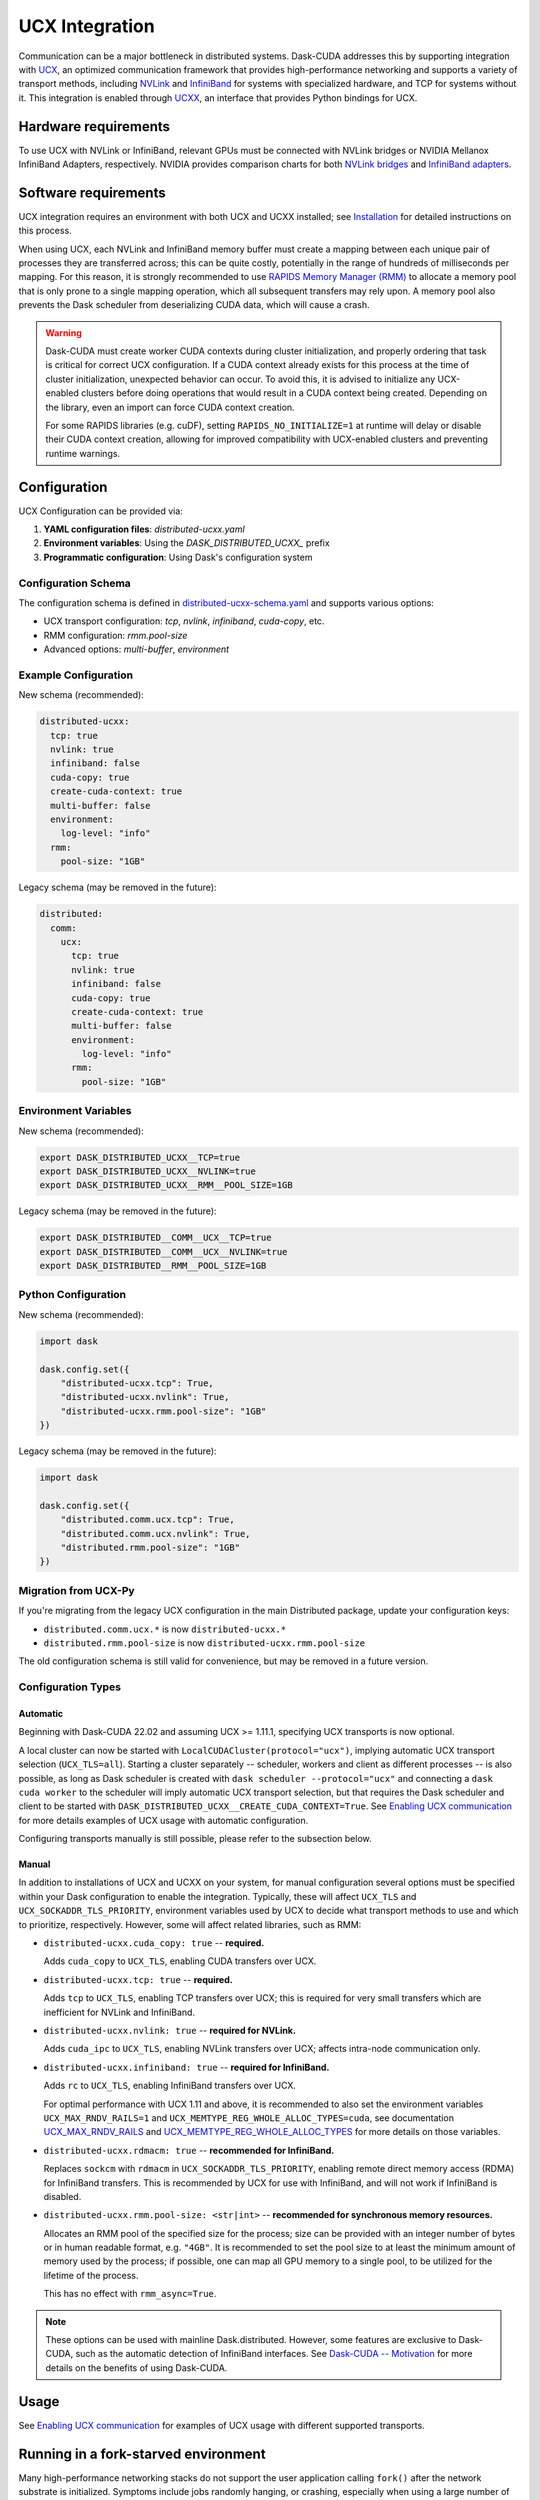 UCX Integration
===============

Communication can be a major bottleneck in distributed systems.
Dask-CUDA addresses this by supporting integration with `UCX <https://www.openucx.org/>`_, an optimized communication framework that provides high-performance networking and supports a variety of transport methods, including `NVLink <https://www.nvidia.com/en-us/data-center/nvlink/>`_ and `InfiniBand <https://www.mellanox.com/pdf/whitepapers/IB_Intro_WP_190.pdf>`_ for systems with specialized hardware, and TCP for systems without it.
This integration is enabled through `UCXX <https://docs.rapids.ai/api/ucxx/nightly/>`_, an interface that provides Python bindings for UCX.

Hardware requirements
---------------------

To use UCX with NVLink or InfiniBand, relevant GPUs must be connected with NVLink bridges or NVIDIA Mellanox InfiniBand Adapters, respectively.
NVIDIA provides comparison charts for both `NVLink bridges <https://www.nvidia.com/en-us/design-visualization/nvlink-bridges/>`_ and `InfiniBand adapters <https://www.nvidia.com/en-us/networking/infiniband-adapters/>`_.

Software requirements
---------------------

UCX integration requires an environment with both UCX and UCXX installed; see `Installation <../install>`_ for detailed instructions on this process.

When using UCX, each NVLink and InfiniBand memory buffer must create a mapping between each unique pair of processes they are transferred across; this can be quite costly, potentially in the range of hundreds of milliseconds per mapping.
For this reason, it is strongly recommended to use `RAPIDS Memory Manager (RMM) <https://github.com/rapidsai/rmm>`_ to allocate a memory pool that is only prone to a single mapping operation, which all subsequent transfers may rely upon.
A memory pool also prevents the Dask scheduler from deserializing CUDA data, which will cause a crash.

.. warning::
    Dask-CUDA must create worker CUDA contexts during cluster initialization, and properly ordering that task is critical for correct UCX configuration.
    If a CUDA context already exists for this process at the time of cluster initialization, unexpected behavior can occur.
    To avoid this, it is advised to initialize any UCX-enabled clusters before doing operations that would result in a CUDA context being created.
    Depending on the library, even an import can force CUDA context creation.

    For some RAPIDS libraries (e.g. cuDF), setting ``RAPIDS_NO_INITIALIZE=1`` at runtime will delay or disable their CUDA context creation, allowing for improved compatibility with UCX-enabled clusters and preventing runtime warnings.


Configuration
-------------

UCX Configuration can be provided via:

1. **YAML configuration files**: `distributed-ucxx.yaml`
2. **Environment variables**: Using the `DASK_DISTRIBUTED_UCXX_` prefix
3. **Programmatic configuration**: Using Dask's configuration system

Configuration Schema
~~~~~~~~~~~~~~~~~~~~

The configuration schema is defined in `distributed-ucxx-schema.yaml <https://github.com/rapidsai/ucxx/blob/HEAD/python/distributed-ucxx/distributed_ucxx/distributed-ucxx-schema.yaml>`_ and supports various options:

- UCX transport configuration: `tcp`, `nvlink`, `infiniband`, `cuda-copy`, etc.
- RMM configuration: `rmm.pool-size`
- Advanced options: `multi-buffer`, `environment`

Example Configuration
~~~~~~~~~~~~~~~~~~~~~

New schema (recommended):

.. code-block:: yaml

    distributed-ucxx:
      tcp: true
      nvlink: true
      infiniband: false
      cuda-copy: true
      create-cuda-context: true
      multi-buffer: false
      environment:
        log-level: "info"
      rmm:
        pool-size: "1GB"

Legacy schema (may be removed in the future):

.. code-block:: yaml

    distributed:
      comm:
        ucx:
          tcp: true
          nvlink: true
          infiniband: false
          cuda-copy: true
          create-cuda-context: true
          multi-buffer: false
          environment:
            log-level: "info"
          rmm:
            pool-size: "1GB"

Environment Variables
~~~~~~~~~~~~~~~~~~~~~

New schema (recommended):

.. code-block:: bash

    export DASK_DISTRIBUTED_UCXX__TCP=true
    export DASK_DISTRIBUTED_UCXX__NVLINK=true
    export DASK_DISTRIBUTED_UCXX__RMM__POOL_SIZE=1GB

Legacy schema (may be removed in the future):

.. code-block:: bash

    export DASK_DISTRIBUTED__COMM__UCX__TCP=true
    export DASK_DISTRIBUTED__COMM__UCX__NVLINK=true
    export DASK_DISTRIBUTED__RMM__POOL_SIZE=1GB

Python Configuration
~~~~~~~~~~~~~~~~~~~~

New schema (recommended):

.. code-block:: python

    import dask

    dask.config.set({
        "distributed-ucxx.tcp": True,
        "distributed-ucxx.nvlink": True,
        "distributed-ucxx.rmm.pool-size": "1GB"
    })

Legacy schema (may be removed in the future):

.. code-block:: python

    import dask

    dask.config.set({
        "distributed.comm.ucx.tcp": True,
        "distributed.comm.ucx.nvlink": True,
        "distributed.rmm.pool-size": "1GB"
    })

Migration from UCX-Py
~~~~~~~~~~~~~~~~~~~~~

If you're migrating from the legacy UCX configuration in the main Distributed package, update your configuration keys:

- ``distributed.comm.ucx.*`` is now ``distributed-ucxx.*``
- ``distributed.rmm.pool-size`` is now ``distributed-ucxx.rmm.pool-size``

The old configuration schema is still valid for convenience, but may be removed in a future version.

Configuration Types
~~~~~~~~~~~~~~~~~~~

Automatic
^^^^^^^^^

Beginning with Dask-CUDA 22.02 and assuming UCX >= 1.11.1, specifying UCX transports is now optional.

A local cluster can now be started with ``LocalCUDACluster(protocol="ucx")``, implying automatic UCX transport selection (``UCX_TLS=all``). Starting a cluster separately -- scheduler, workers and client as different processes -- is also possible, as long as Dask scheduler is created with ``dask scheduler --protocol="ucx"`` and connecting a ``dask cuda worker`` to the scheduler will imply automatic UCX transport selection, but that requires the Dask scheduler and client to be started with ``DASK_DISTRIBUTED_UCXX__CREATE_CUDA_CONTEXT=True``. See `Enabling UCX communication <../examples/ucx/>`_ for more details examples of UCX usage with automatic configuration.

Configuring transports manually is still possible, please refer to the subsection below.

Manual
^^^^^^

In addition to installations of UCX and UCXX on your system, for manual configuration several options must be specified within your Dask configuration to enable the integration.
Typically, these will affect ``UCX_TLS`` and ``UCX_SOCKADDR_TLS_PRIORITY``, environment variables used by UCX to decide what transport methods to use and which to prioritize, respectively.
However, some will affect related libraries, such as RMM:

- ``distributed-ucxx.cuda_copy: true`` -- **required.**

  Adds ``cuda_copy`` to ``UCX_TLS``, enabling CUDA transfers over UCX.

- ``distributed-ucxx.tcp: true`` -- **required.**

  Adds ``tcp`` to ``UCX_TLS``, enabling TCP transfers over UCX; this is required for very small transfers which are inefficient for NVLink and InfiniBand.

- ``distributed-ucxx.nvlink: true`` -- **required for NVLink.**

  Adds ``cuda_ipc`` to ``UCX_TLS``, enabling NVLink transfers over UCX; affects intra-node communication only.

- ``distributed-ucxx.infiniband: true`` -- **required for InfiniBand.**

  Adds ``rc`` to ``UCX_TLS``, enabling InfiniBand transfers over UCX.

  For optimal performance with UCX 1.11 and above, it is recommended to also set the environment variables ``UCX_MAX_RNDV_RAILS=1`` and ``UCX_MEMTYPE_REG_WHOLE_ALLOC_TYPES=cuda``, see documentation `UCX_MAX_RNDV_RAILS <https://docs.rapids.ai/api/ucxx/nightly/configuration/#ucx-max-rndv-rails>`_ and `UCX_MEMTYPE_REG_WHOLE_ALLOC_TYPES <https://docs.rapids.ai/api/ucxx/nightly/configuration/#ucx-memtype-reg-whole-alloc-types>`_ for more details on those variables.

- ``distributed-ucxx.rdmacm: true`` -- **recommended for InfiniBand.**

  Replaces ``sockcm`` with ``rdmacm`` in ``UCX_SOCKADDR_TLS_PRIORITY``, enabling remote direct memory access (RDMA) for InfiniBand transfers.
  This is recommended by UCX for use with InfiniBand, and will not work if InfiniBand is disabled.

- ``distributed-ucxx.rmm.pool-size: <str|int>`` -- **recommended for synchronous memory resources.**

  Allocates an RMM pool of the specified size for the process; size can be provided with an integer number of bytes or in human readable format, e.g. ``"4GB"``.
  It is recommended to set the pool size to at least the minimum amount of memory used by the process; if possible, one can map all GPU memory to a single pool, to be utilized for the lifetime of the process.

  This has no effect with ``rmm_async=True``.

.. note::
    These options can be used with mainline Dask.distributed.
    However, some features are exclusive to Dask-CUDA, such as the automatic detection of InfiniBand interfaces.
    See `Dask-CUDA -- Motivation <../#motivation>`_ for more details on the benefits of using Dask-CUDA.

Usage
-----

See `Enabling UCX communication <../examples/ucx/>`_ for examples of UCX usage with different supported transports.

Running in a fork-starved environment
-------------------------------------

Many high-performance networking stacks do not support the user
application calling ``fork()`` after the network substrate is
initialized. Symptoms include jobs randomly hanging, or crashing,
especially when using a large number of workers. To mitigate against
this when using Dask-CUDA's UCX integration, processes launched via
multiprocessing should use the start processes using the
`"forkserver"
<https://docs.python.org/dev/library/multiprocessing.html#contexts-and-start-methods>`_
method. When launching workers using `dask cuda worker <../quickstart/#dask-cuda-worker>`_, this can be
achieved by passing ``--multiprocessing-method forkserver`` as an
argument. In user code, the method can be controlled with the
``distributed.worker.multiprocessing-method`` configuration key in
``dask``. One must take care to, in addition, manually ensure that the
forkserver is running before launching any jobs. A run script should
therefore do something like the following:

.. code-block::

   import dask

   if __name__ == "__main__":
       import multiprocessing.forkserver as f
       f.ensure_running()
       with dask.config.set(
           {"distributed.worker.multiprocessing-method": "forkserver"}
       ):
           run_analysis(...)


.. note::

   In addition to this, at present one must also set
   ``PTXCOMPILER_CHECK_NUMBA_CODEGEN_PATCH_NEEDED=0`` in the
   environment to avoid a subprocess call from `ptxcompiler
   <https://github.com/rapidsai/ptxcompiler>`_

.. note::

   To confirm that no bad fork calls are occurring, start jobs with
   ``UCX_IB_FORK_INIT=n``. UCX will produce a warning ``UCX  WARN  IB:
   ibv_fork_init() was disabled or failed, yet a fork() has been
   issued.`` if the application calls ``fork()``.

Troubleshooting
---------------

Timeouts
~~~~~~~~

Depending on the cluster size and GPU architecture timeouts may occur when establishing endpoints between Dask workers. For those cases it is possible to increase the default timeout via the ``distributed-ucxx.connect-timeout`` configuration, or the respective ``DASK_DISTRIBUTED_UCXX__CONNECT_TIMEOUT`` environment variable. The value represents the timeout in seconds.

Note that the timeout is designed to prevent workers from hanging indefinitely if something goes wrong, so increasing the timeout to a value that is too high may cause workers to seemingly freeze. Therefore, make sure to increase this value with caution and keeping it to reasonably short amounts of time. As of now, no cases have been observed where increasing this value to 60 seconds didn't suffice.

